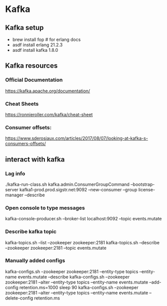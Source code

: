 * Kafka
** Kafka setup
   - brew install fop  # for erlang docs
   - asdf install erlang 21.2.3
   - asdf install kafka 1.8.0
** Kafka resources
*** Official Documentation
https://kafka.apache.org/documentation/
*** Cheat Sheets
https://ronnieroller.com/kafka/cheat-sheet
*** Consumer offsets:
https://www.sderosiaux.com/articles/2017/08/07/looking-at-kafka-s-consumers-offsets/
** interact with kafka
*** Lag info
./kafka-run-class.sh kafka.admin.ConsumerGroupCommand --bootstrap-server
kafka1-prod.prod.sigstr.net:9092 --new-consumer --group license-manager
--describe
*** Open console to type messages
kafka-console-producer.sh --broker-list localhost:9092 --topic events.mutate
*** Describe kafka topic
kafka-topics.sh --list --zookeeper zookeeper:2181
kafka-topics.sh --describe --zookeeper zookeeper:2181 --topic events.mutate
*** Manually added configs
kafka-configs.sh --zookeeper zookeeper:2181 --entity-type topics --entity-name events.mutate --describe
kafka-configs.sh --zookeeper zookeeper:2181 --alter --entity-type topics --entity-name events.mutate --add-config retention.ms=1000
sleep 90
kafka-configs.sh --zookeeper zookeeper:2181 --alter --entity-type topics --entity-name events.mutate --delete-config retention.ms

